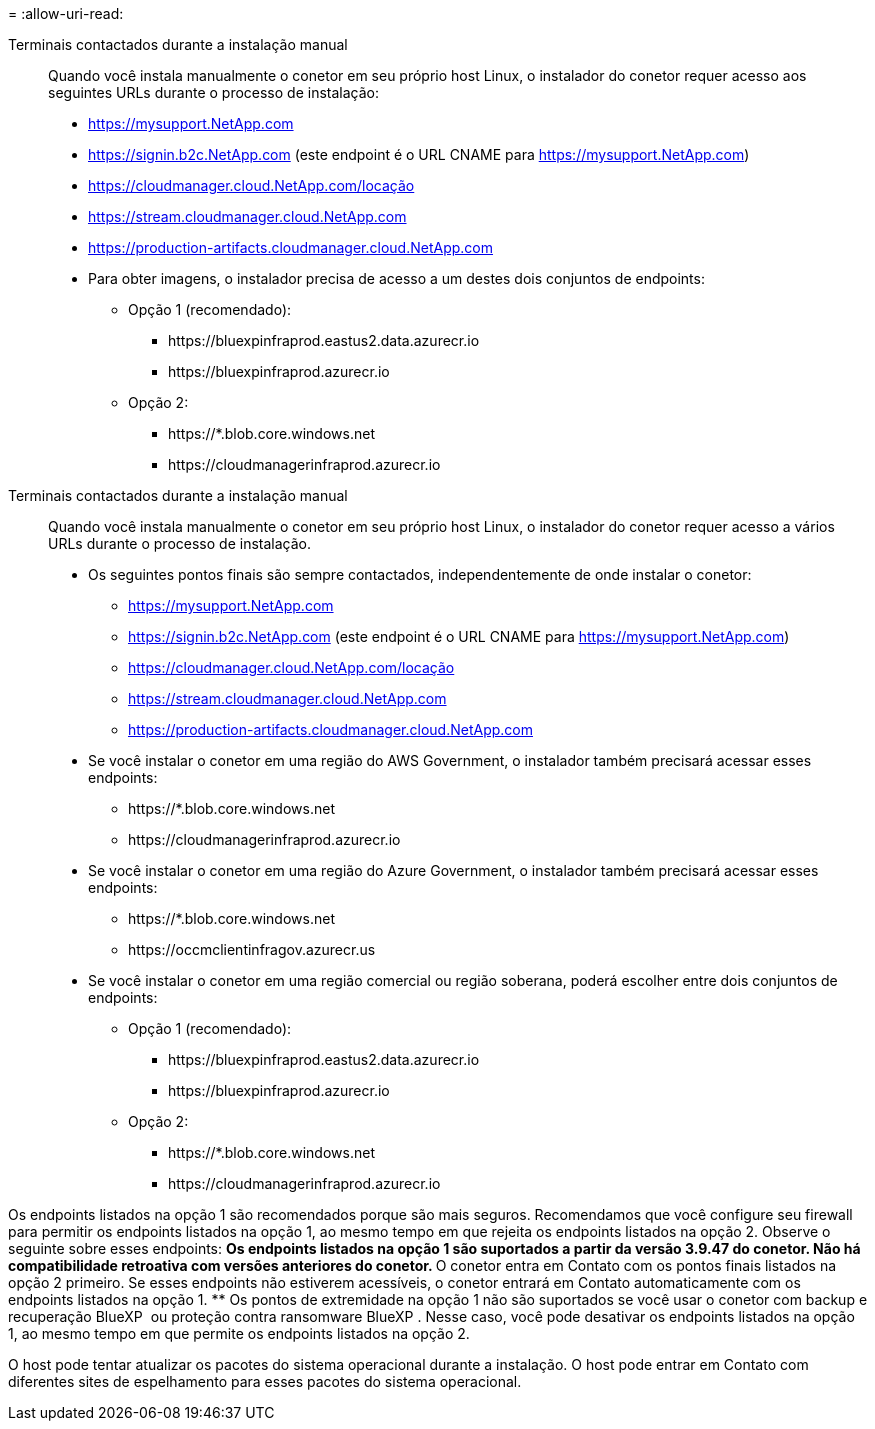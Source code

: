 = 
:allow-uri-read: 


Terminais contactados durante a instalação manual:: Quando você instala manualmente o conetor em seu próprio host Linux, o instalador do conetor requer acesso aos seguintes URLs durante o processo de instalação:
+
--
* https://mysupport.NetApp.com
* https://signin.b2c.NetApp.com (este endpoint é o URL CNAME para https://mysupport.NetApp.com)
* https://cloudmanager.cloud.NetApp.com/locação
* https://stream.cloudmanager.cloud.NetApp.com
* https://production-artifacts.cloudmanager.cloud.NetApp.com
* Para obter imagens, o instalador precisa de acesso a um destes dois conjuntos de endpoints:
+
** Opção 1 (recomendado):
+
*** \https://bluexpinfraprod.eastus2.data.azurecr.io
*** \https://bluexpinfraprod.azurecr.io


** Opção 2:
+
*** \https://*.blob.core.windows.net
*** \https://cloudmanagerinfraprod.azurecr.io






--


Terminais contactados durante a instalação manual:: Quando você instala manualmente o conetor em seu próprio host Linux, o instalador do conetor requer acesso a vários URLs durante o processo de instalação.
+
--
* Os seguintes pontos finais são sempre contactados, independentemente de onde instalar o conetor:
+
** https://mysupport.NetApp.com
** https://signin.b2c.NetApp.com (este endpoint é o URL CNAME para https://mysupport.NetApp.com)
** https://cloudmanager.cloud.NetApp.com/locação
** https://stream.cloudmanager.cloud.NetApp.com
** https://production-artifacts.cloudmanager.cloud.NetApp.com


* Se você instalar o conetor em uma região do AWS Government, o instalador também precisará acessar esses endpoints:
+
** \https://*.blob.core.windows.net
** \https://cloudmanagerinfraprod.azurecr.io


* Se você instalar o conetor em uma região do Azure Government, o instalador também precisará acessar esses endpoints:
+
** \https://*.blob.core.windows.net
** \https://occmclientinfragov.azurecr.us


* Se você instalar o conetor em uma região comercial ou região soberana, poderá escolher entre dois conjuntos de endpoints:
+
** Opção 1 (recomendado):
+
*** \https://bluexpinfraprod.eastus2.data.azurecr.io
*** \https://bluexpinfraprod.azurecr.io


** Opção 2:
+
*** \https://*.blob.core.windows.net
*** \https://cloudmanagerinfraprod.azurecr.io






--


Os endpoints listados na opção 1 são recomendados porque são mais seguros. Recomendamos que você configure seu firewall para permitir os endpoints listados na opção 1, ao mesmo tempo em que rejeita os endpoints listados na opção 2. Observe o seguinte sobre esses endpoints: ** Os endpoints listados na opção 1 são suportados a partir da versão 3.9.47 do conetor. Não há compatibilidade retroativa com versões anteriores do conetor. ** O conetor entra em Contato com os pontos finais listados na opção 2 primeiro. Se esses endpoints não estiverem acessíveis, o conetor entrará em Contato automaticamente com os endpoints listados na opção 1. ** Os pontos de extremidade na opção 1 não são suportados se você usar o conetor com backup e recuperação BlueXP  ou proteção contra ransomware BlueXP . Nesse caso, você pode desativar os endpoints listados na opção 1, ao mesmo tempo em que permite os endpoints listados na opção 2.

O host pode tentar atualizar os pacotes do sistema operacional durante a instalação. O host pode entrar em Contato com diferentes sites de espelhamento para esses pacotes do sistema operacional.
